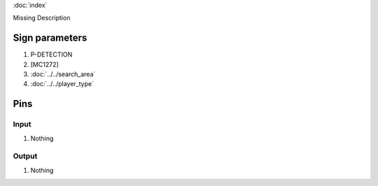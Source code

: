 :doc:`index`

Missing Description

Sign parameters
===============

#. P-DETECTION
#. [MC1272]
#. :doc:`../../search_area`
#. :doc:`../../player_type`

Pins
====

Input
-----

#. Nothing

Output
------

#. Nothing

